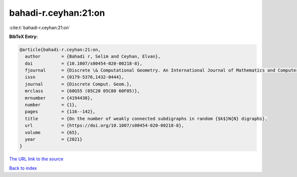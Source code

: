 bahadi-r.ceyhan:21:on
=====================

:cite:t:`bahadi-r.ceyhan:21:on`

**BibTeX Entry:**

.. code-block:: bibtex

   @article{bahadi-r.ceyhan:21:on,
     author        = {Bahadi r, Selim and Ceyhan, Elvan},
     doi           = {10.1007/s00454-020-00218-8},
     fjournal      = {Discrete \& Computational Geometry. An International Journal of Mathematics and Computer Science},
     issn          = {0179-5376,1432-0444},
     journal       = {Discrete Comput. Geom.},
     mrclass       = {60G55 (05C20 05C80 60F05)},
     mrnumber      = {4194438},
     number        = {1},
     pages         = {116--142},
     title         = {On the number of weakly connected subdigraphs in random {$k$}N{N} digraphs},
     url           = {https://doi.org/10.1007/s00454-020-00218-8},
     volume        = {65},
     year          = {2021}
   }

`The URL link to the source <https://doi.org/10.1007/s00454-020-00218-8>`__


`Back to index <../By-Cite-Keys.html>`__
